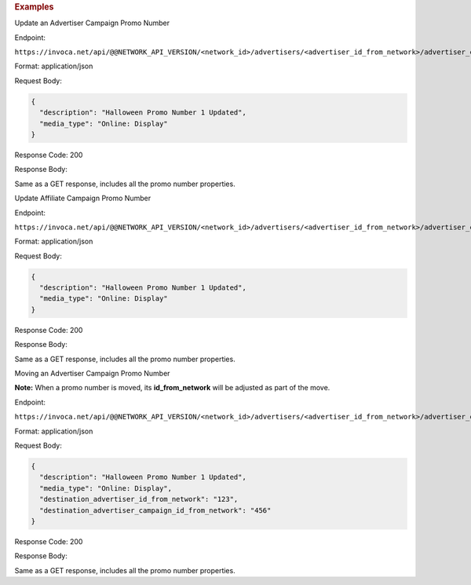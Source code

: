 

.. container:: endpoint-long-description

  .. rubric:: Examples

  Update an Advertiser Campaign Promo Number

  Endpoint:

  ``https://invoca.net/api/@@NETWORK_API_VERSION/<network_id>/advertisers/<advertiser_id_from_network>/advertiser_campaigns/<advertiser_campaign_id_from_network>/promo_numbers/<promo_number>.json``

  Format: application/json

  Request Body:

  .. code-block:: json

    {
      "description": "Halloween Promo Number 1 Updated",
      "media_type": "Online: Display"
    }

  Response Code: 200

  Response Body:

  Same as a GET response, includes all the promo number properties.

  .. raw:: html

    <hr>

  Update Affiliate Campaign Promo Number

  Endpoint:

  ``https://invoca.net/api/@@NETWORK_API_VERSION/<network_id>/advertisers/<advertiser_id_from_network>/advertiser_campaigns/<advertiser_campaign_id_from_network>/affiliates/<affiliate_id_from_network>/affiliate_campaigns/promo_numbers/<promo_number>.json``

  Format: application/json

  Request Body:

  .. code-block:: json

    {
      "description": "Halloween Promo Number 1 Updated",
      "media_type": "Online: Display"
    }

  Response Code: 200

  Response Body:

  Same as a GET response, includes all the promo number properties.

  .. raw:: html

    <hr>

  Moving an Advertiser Campaign Promo Number

  **Note:** When a promo number is moved, its **id_from_network** will be adjusted as part of the move.

  Endpoint:

  ``https://invoca.net/api/@@NETWORK_API_VERSION/<network_id>/advertisers/<advertiser_id_from_network>/advertiser_campaigns/<advertiser_campaign_id_from_network>/promo_numbers/<promo_number>.json``

  Format: application/json

  Request Body:

  .. code-block:: json

    {
      "description": "Halloween Promo Number 1 Updated",
      "media_type": "Online: Display",
      "destination_advertiser_id_from_network": "123",
      "destination_advertiser_campaign_id_from_network": "456"
    }

  Response Code: 200

  Response Body:

  Same as a GET response, includes all the promo number properties.

